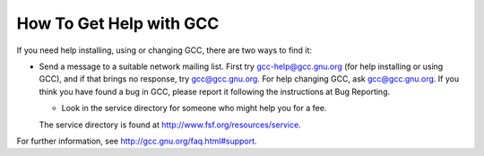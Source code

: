 How To Get Help with GCC
------------------------

If you need help installing, using or changing GCC, there are two
ways to find it:

* Send a message to a suitable network mailing list.  First try
  gcc-help@gcc.gnu.org (for help installing or using GCC), and if
  that brings no response, try gcc@gcc.gnu.org.  For help
  changing GCC, ask gcc@gcc.gnu.org.  If you think you have found
  a bug in GCC, please report it following the instructions at
  Bug Reporting.

  * Look in the service directory for someone who might help you for a fee.
  The service directory is found at
  http://www.fsf.org/resources/service.

For further information, see
http://gcc.gnu.org/faq.html#support.

.. Copyright (C) 1988-2015 Free Software Foundation, Inc. 
   This is part of the GCC manual. 

.. For copying conditions, see the file gcc.texi. 

